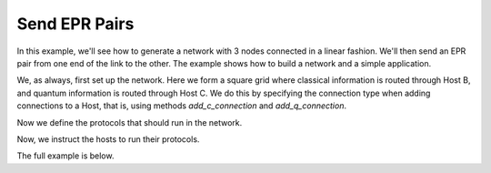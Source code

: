 Send EPR Pairs
--------------

In this example, we'll see how to generate a network with 3 nodes connected in a linear fashion.
We'll then send an EPR pair from one end of the link to the other. The example shows
how to build a network and a simple application.


We, as always, first set up the network. Here we form a square grid where classical information
is routed through Host B, and quantum information is routed through Host C. We do this
by specifying the connection type when adding connections to a Host, that is, using methods
*add_c_connection* and *add_q_connection*.

..  code-block:: python
    :linenos:

    network = Network.get_instance()
    nodes = ['A', 'B', 'C']
    network.start(nodes)

    host_A = Host('A')
    host_A.add_connection('B')
    host_A.start()

    host_B = Host('B')
    host_B.add_connection('A')
    host_B.add_connection('C')
    host_B.start()

    host_C = Host('C')
    host_C.add_connection('B')
    host_C.start()

    network.add_host(host_A)
    network.add_host(host_B)
    network.add_host(host_C)

    # Network is A<==>B<==>C;
    # Note: we use 'A<==>B' to represent a classical and quantum connection
    #       we use 'A<-->B' to represent a classical only connection
    #       we use 'A<~~>B' to represent a quantum only connection
    #       All connections are added uni-directionally, so '<' and '>'
    #       represent the direction of the flow of traffic.


Now we define the protocols that should run in the network.

..  code-block:: python
    :linenos:

    # Protocols always need to have the full host as the first parameter.
    def protocol_1(host, receiver):
        """
        Sender protocol for sending 5 EPR pairs.

        Args:
            host (Host): The sender Host.
            receiver (str): The ID of the receiver of the EPR pairs.
        """
        for i in range(5):
            print('Sending EPR pair %d' % (i + 1))
            epr_id, ack_arrived = host.send_epr(receiver, await_ack=True)

            if ack_arrived:
                # Receiver got the EPR pair and ACK came back
                # safe to use the EPR pair.
                q = host.get_epr(receiver, q_id=epr_id)
                print('Host 1 measured: %d' % q.measure())
            else:
                print('The EPR pair was not properly established')
        print('Sender protocol done')



    def protocol_2(host, sender):
        """
        Receiver protocol for receiving 5 EPR pairs.

        Args:
            host (Host): The sender Host.
            sender (str): The ID of the sender of the EPR pairs.
        """

        for _ in range(5):
            # Waits 5 seconds for the EPR to arrive.
            q = host.get_epr(sender, wait=5)
            # q is None if the wait time expired.
            if q is not None:
                print('Host 2 measured: %d' % q.measure())
            else:
                print('Host 2 did not receive an EPR pair')
        print('Receiver protocol done')


Now, we instruct the hosts to run their protocols.

..  code-block:: python
    :linenos:

    host_A.run_protocol(protocol_1, (host_C.host_id,))
    host_C.run_protocol(protocol_2, (host_A.host_id,))



The full example is below.

..  code-block:: python
    :linenos:

    from qunetsim.components import Host
    from qunetsim.components import Network
    from qunetsim.objects import Logger

    Logger.DISABLED = True


    def protocol_1(host, receiver):
        """
        Sender protocol for sending 5 EPR pairs.

        Args:
            host (Host): The sender Host.
            receiver (str): The ID of the receiver of the EPR pairs.
        """
        # Here we write the protocol code for a host.
        for i in range(5):
            print('Sending EPR pair %d' % (i + 1))
            epr_id, ack_arrived = host.send_epr(receiver, await_ack=True)

            if ack_arrived:
                # Receiver got the EPR pair and ACK came back
                # safe to use the EPR pair.
                q = host.get_epr(receiver, q_id=epr_id)
                print('Host 1 measured: %d' % q.measure())
            else:
                print('The EPR pair was not properly established')
        print('Sender protocol done')


    def protocol_2(host, sender):
        """
        Receiver protocol for receiving 5 EPR pairs.

        Args:
            host (Host): The sender Host.
            sender (str): The ID of the sender of the EPR pairs.
        """

        # Host 2 waits 5 seconds for the EPR to arrive.
        for _ in range(5):
            q = host.get_epr(sender, wait=5)
            # q is None if the wait time expired.
            if q is not None:
                print('Host 2 measured: %d' % q.measure())
            else:
                print('Host 2 did not receive an EPR pair')
        print('Receiver protocol done')


    def main():
        network = Network.get_instance()
        nodes = ['A', 'B', 'C']
        network.start(nodes)

        host_A = Host('A')
        host_A.add_connection('B')
        host_A.start()

        host_B = Host('B')
        host_B.add_connection('A')
        host_B.add_connection('C')
        host_B.start()

        host_C = Host('C')
        host_C.add_connection('B')
        host_C.start()

        network.add_host(host_A)
        network.add_host(host_B)
        network.add_host(host_C)

        host_A.run_protocol(protocol_1, (host_C.host_id,))
        host_C.run_protocol(protocol_2, (host_A.host_id,))


    if __name__ == '__main__':
        main()
